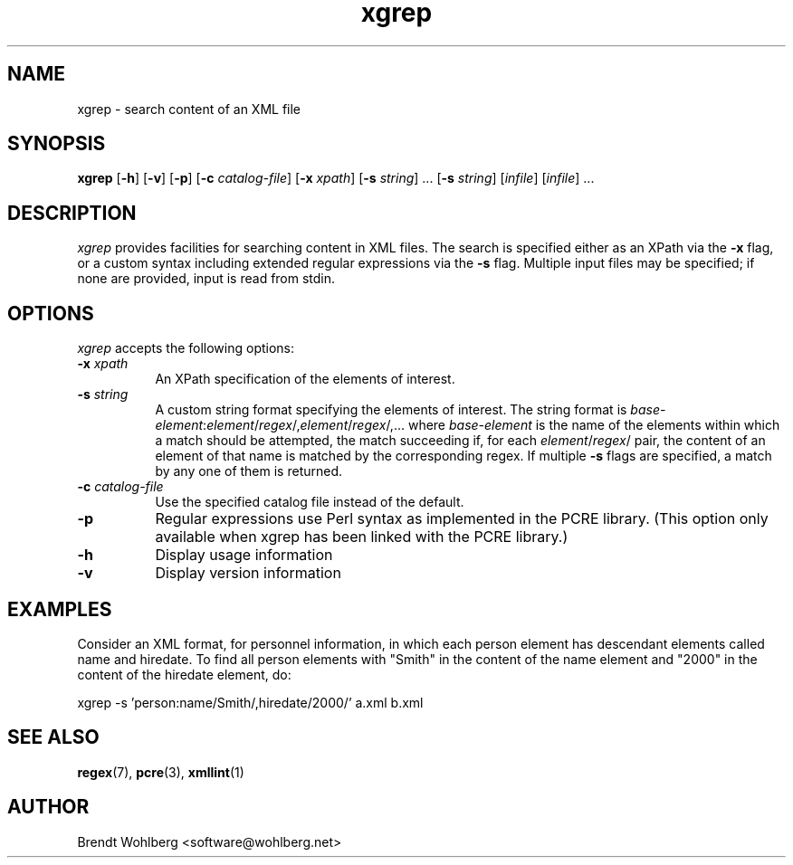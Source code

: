 .TH xgrep 1 "17 July 2007"
.LO 1
.SH NAME
xgrep \(hy search content of an XML file
.SH SYNOPSIS
.B xgrep
[\fB\-h\fR] [\fB\-v\fR] [\fB\-p\fR] [\fB\-c\fR \fIcatalog\-file\fR]
[\fB\-x\fR \fIxpath\fR] [\fB\-s\fR \fIstring\fR] ... [\fB\-s\fR
\fIstring\fR] [\fIinfile\fR] [\fIinfile\fR] ...
.SH DESCRIPTION
\fIxgrep\fP provides facilities for searching content in XML files. The search
is specified either as an XPath via the \fB\-x\fR flag, or a custom
syntax including extended regular expressions via the \fB\-s\fR flag.
Multiple input files may be specified; if none are provided, input is
read from stdin.
.SH OPTIONS
.l
\fIxgrep\fP accepts the following options:
.TP 8
.B  \-x \fIxpath\fR
An XPath specification of the elements of interest.
.TP 8
.B  \-s \fIstring\fR
A custom string format specifying the elements of interest. The string
format is
\fIbase\-element\fR:\fIelement\fR/\fIregex\fR/,\fIelement\fR/\fIregex\fR/,...
where \fIbase\-element\fR is the name of the elements within which a
match should be attempted, the match succeeding if, for each
\fIelement\fR/\fIregex\fR/ pair, the content of an element of that
name is matched by the corresponding regex. If multiple \fB\-s\fR flags
are specified, a match by any one of them is returned.
.TP 8
.B  \-c \fIcatalog\-file\fR
Use the specified catalog file instead of the default.
.TP 8
.B  \-p
Regular expressions use Perl syntax as implemented in the PCRE
library. (This option only available when xgrep has been linked with
the PCRE library.)
.TP 8
.B  \-h
Display usage information
.TP 8
.B  \-v
Display version information
.SH EXAMPLES
Consider an XML format, for personnel information, in which each
person element has descendant elements called name and hiredate. To
find all person elements with "Smith" in the content of the name
element and "2000" in the content of the hiredate element, do:
.PP
.Vb 1
\&    xgrep \-s 'person:name/Smith/,hiredate/2000/' a.xml b.xml
.Ve
.SH "SEE ALSO"
.BR regex (7),
.BR pcre (3), 
.BR xmllint (1)
.SH AUTHOR
Brendt Wohlberg <software@wohlberg.net>
